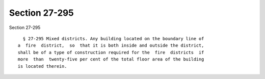 Section 27-295
==============

Section 27-295 ::    
        
     
        § 27-295 Mixed districts. Any building located on the boundary line of
      a  fire  district,  so  that it is both inside and outside the district,
      shall be of a type of construction required for the  fire  districts  if
      more  than  twenty-five per cent of the total floor area of the building
      is located therein.
    
    
    
    
    
    
    